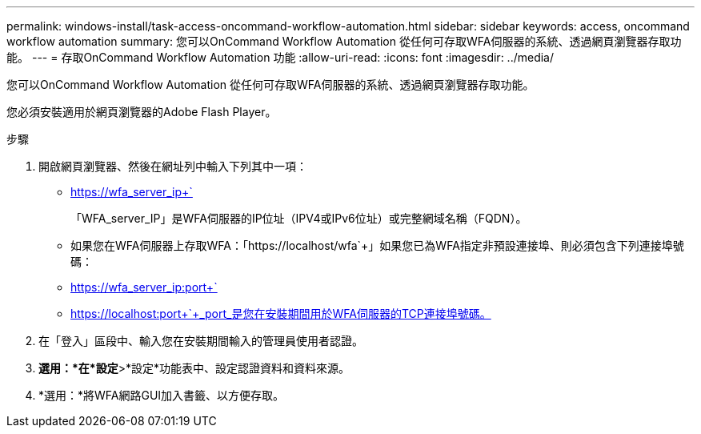 ---
permalink: windows-install/task-access-oncommand-workflow-automation.html 
sidebar: sidebar 
keywords: access, oncommand workflow automation 
summary: 您可以OnCommand Workflow Automation 從任何可存取WFA伺服器的系統、透過網頁瀏覽器存取功能。 
---
= 存取OnCommand Workflow Automation 功能
:allow-uri-read: 
:icons: font
:imagesdir: ../media/


[role="lead"]
您可以OnCommand Workflow Automation 從任何可存取WFA伺服器的系統、透過網頁瀏覽器存取功能。

您必須安裝適用於網頁瀏覽器的Adobe Flash Player。

.步驟
. 開啟網頁瀏覽器、然後在網址列中輸入下列其中一項：
+
** https://wfa_server_ip+`
+
「WFA_server_IP」是WFA伺服器的IP位址（IPV4或IPv6位址）或完整網域名稱（FQDN）。

** 如果您在WFA伺服器上存取WFA：「+https://localhost/wfa+`+」如果您已為WFA指定非預設連接埠、則必須包含下列連接埠號碼：
** https://wfa_server_ip:port+`
** https://localhost:port+`+_port_是您在安裝期間用於WFA伺服器的TCP連接埠號碼。


. 在「登入」區段中、輸入您在安裝期間輸入的管理員使用者認證。
. *選用：*在*設定*>*設定*功能表中、設定認證資料和資料來源。
. *選用：*將WFA網路GUI加入書籤、以方便存取。

